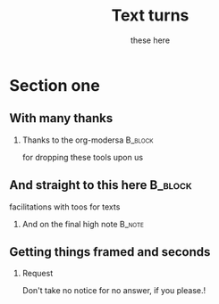 #+TITLE: Text turns
#+AUTHOR: these here
#+OPTIONS: H:2 toc:t num:t
#+LATEX_CLASS: beamer
#+LATEX_CLASS_OPTIONS: [presentation]
#+BEAMER_THEME: Madrid
#+COLUMNS: %45ITEM %10BEAMER_ENV(Env) %10BEAMER_ACT(Act) %4BEAMER_COL(Col) %8BEAMER_OPT(Opt)
* Section one
** With many thanks
*** Thanks to the org-modersa 					    :B_block:
   :PROPERTIES:
   :BEAMER_COL: 0.48
   :BEAMER_ENV: block
   :END:
   for dropping these tools upon us
** And straight to this here 					    :B_block:
  :PROPERTIES:
  :BEAMER_COL: 0.48
  :BEAMER_ACT: <2->
  :BEAMER_ENV: block
  :END:
  facilitations with toos for texts
*** And on the final high note 					     :B_note:
  :PROPERTIES:
  :BEAMER_env: note
  :END:
** Getting things framed and seconds
*** Request
              Don't take no notice for no answer, if you please.!
